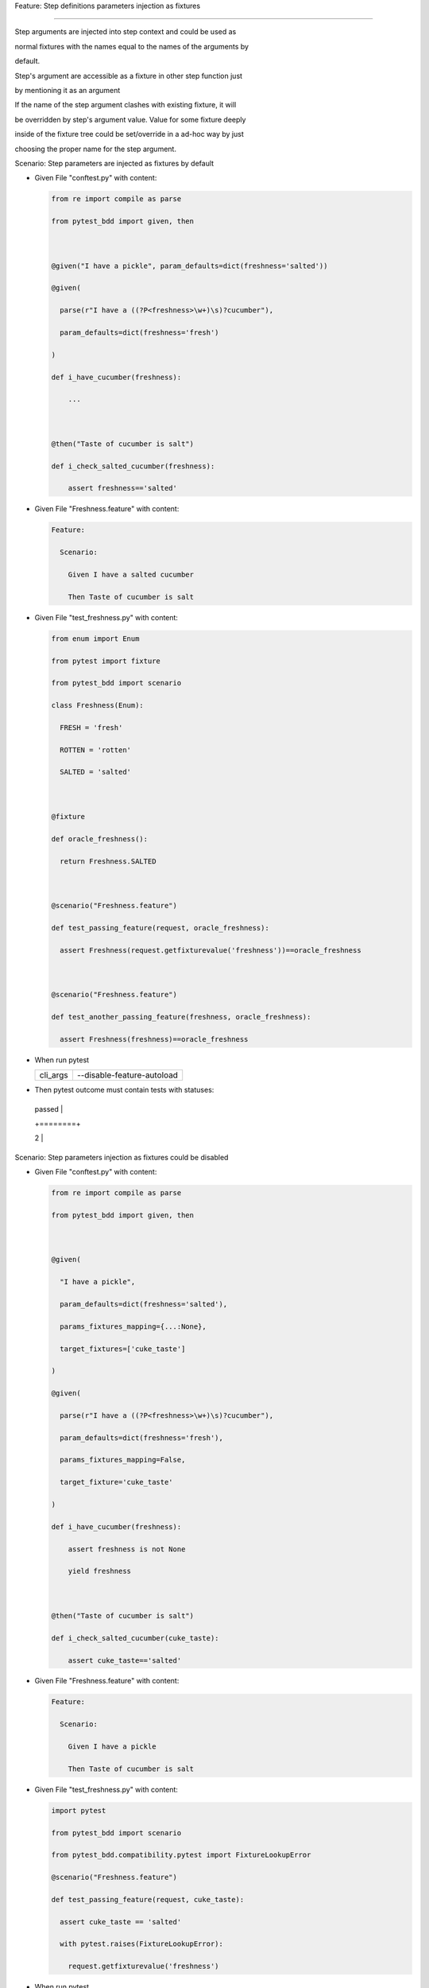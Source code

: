 Feature: Step definitions parameters injection as fixtures
''''''''''''''''''''''''''''''''''''''''''''''''''''''''''

Step arguments are injected into step context and could be used as
normal fixtures with the names equal to the names of the arguments by
default.

Step's argument are accessible as a fixture in other step function just
by mentioning it as an argument

If the name of the step argument clashes with existing fixture, it will
be overridden by step's argument value. Value for some fixture deeply
inside of the fixture tree could be set/override in a ad-hoc way by just
choosing the proper name for the step argument.

Scenario: Step parameters are injected as fixtures by default
                                                             

- Given File "conftest.py" with content:

  .. code:: python

     from re import compile as parse
     from pytest_bdd import given, then

     @given("I have a pickle", param_defaults=dict(freshness='salted'))
     @given(
       parse(r"I have a ((?P<freshness>\w+)\s)?cucumber"),
       param_defaults=dict(freshness='fresh')
     )
     def i_have_cucumber(freshness):
         ...

     @then("Taste of cucumber is salt")
     def i_check_salted_cucumber(freshness):
         assert freshness=='salted'

- Given File "Freshness.feature" with content:

  .. code:: gherkin

     Feature:
       Scenario:
         Given I have a salted cucumber
         Then Taste of cucumber is salt

- Given File "test_freshness.py" with content:

  .. code:: python

     from enum import Enum
     from pytest import fixture
     from pytest_bdd import scenario
     class Freshness(Enum):
       FRESH = 'fresh'
       ROTTEN = 'rotten'
       SALTED = 'salted'

     @fixture
     def oracle_freshness():
       return Freshness.SALTED

     @scenario("Freshness.feature")
     def test_passing_feature(request, oracle_freshness):
       assert Freshness(request.getfixturevalue('freshness'))==oracle_freshness

     @scenario("Freshness.feature")
     def test_another_passing_feature(freshness, oracle_freshness):
       assert Freshness(freshness)==oracle_freshness

- When run pytest

  ======== ==========================
  cli_args --disable-feature-autoload
  ======== ==========================
  ======== ==========================

- Then pytest outcome must contain tests with statuses:

  +--------+
  | passed |
  +========+
  | 2      |
  +--------+

Scenario: Step parameters injection as fixtures could be disabled
                                                                 

- Given File "conftest.py" with content:

  .. code:: python

     from re import compile as parse
     from pytest_bdd import given, then

     @given(
       "I have a pickle",
       param_defaults=dict(freshness='salted'),
       params_fixtures_mapping={...:None},
       target_fixtures=['cuke_taste']
     )
     @given(
       parse(r"I have a ((?P<freshness>\w+)\s)?cucumber"),
       param_defaults=dict(freshness='fresh'),
       params_fixtures_mapping=False,
       target_fixture='cuke_taste'
     )
     def i_have_cucumber(freshness):
         assert freshness is not None
         yield freshness

     @then("Taste of cucumber is salt")
     def i_check_salted_cucumber(cuke_taste):
         assert cuke_taste=='salted'

- Given File "Freshness.feature" with content:

  .. code:: gherkin

     Feature:
       Scenario:
         Given I have a pickle
         Then Taste of cucumber is salt

- Given File "test_freshness.py" with content:

  .. code:: python

     import pytest
     from pytest_bdd import scenario
     from pytest_bdd.compatibility.pytest import FixtureLookupError
     @scenario("Freshness.feature")
     def test_passing_feature(request, cuke_taste):
       assert cuke_taste == 'salted'
       with pytest.raises(FixtureLookupError):
         request.getfixturevalue('freshness')

- When run pytest

  ======== ==========================
  cli_args --disable-feature-autoload
  ======== ==========================
  ======== ==========================

- Then pytest outcome must contain tests with statuses:

  +--------+
  | passed |
  +========+
  | 1      |
  +--------+

Scenario: Step parameters renaming on injection as fixtures
                                                           

- Given File "conftest.py" with content:

  .. code:: python

     from re import compile as parse
     from pytest_bdd import given, then

     @given(
       "I have a pickle",
       param_defaults=dict(freshness='salted'),
       params_fixtures_mapping={"freshness":"cuke_taste"}
     )
     @given(
       parse(r"I have a ((?P<freshness>\w+)\s)?cucumber"),
       param_defaults=dict(freshness='fresh'),
       params_fixtures_mapping={"freshness":"cuke_taste"}
     )
     def i_have_cucumber(cuke_taste, freshness):
         assert cuke_taste is not None
         assert freshness == cuke_taste
         yield cuke_taste

     @then("Taste of cucumber is salt")
     def i_check_salted_cucumber(cuke_taste):
         assert cuke_taste=='salted'

- Given File "Freshness.feature" with content:

  .. code:: gherkin

     Feature:
       Scenario:
         Given I have a pickle
         Then Taste of cucumber is salt

- Given File "test_freshness.py" with content:

  .. code:: python

     import pytest
     from pytest_bdd import scenario
     from pytest_bdd.compatibility.pytest import FixtureLookupError

     @scenario("Freshness.feature")
     def test_passing_feature(request, cuke_taste):
       assert cuke_taste == 'salted'
       with pytest.raises(FixtureLookupError):
         request.getfixturevalue('freshness')

- When run pytest

  ======== ==========================
  cli_args --disable-feature-autoload
  ======== ==========================
  ======== ==========================

- Then pytest outcome must contain tests with statuses:

  +--------+
  | passed |
  +========+
  | 1      |
  +--------+

Scenario: Only allowed step parameters injection as fixtures
                                                            

- Given File "conftest.py" with content:

  .. code:: python

     from pytest_bdd import given

     @given(
       "I have an old pickle",
       param_defaults=dict(freshness='salted', age='old'),
       params_fixtures_mapping={"freshness"}
     )
     def i_have_cucumber(age, freshness):
         assert age == 'old'
         assert freshness == 'salted'

- Given File "Freshness.feature" with content:

  .. code:: gherkin

     Feature:
       Scenario:
         Given I have an old pickle

- Given File "test_freshness.py" with content:

  .. code:: python

     import pytest
     from pytest_bdd import scenario
     from pytest_bdd.compatibility.pytest import FixtureLookupError

     @scenario("Freshness.feature")
     def test_passing_feature(request, freshness):
       assert freshness == 'salted'
       with pytest.raises(FixtureLookupError):
         request.getfixturevalue('age')

- When run pytest

  ======== ==========================
  cli_args --disable-feature-autoload
  ======== ==========================
  ======== ==========================

- Then pytest outcome must contain tests with statuses:

  +--------+
  | passed |
  +========+
  | 1      |
  +--------+
